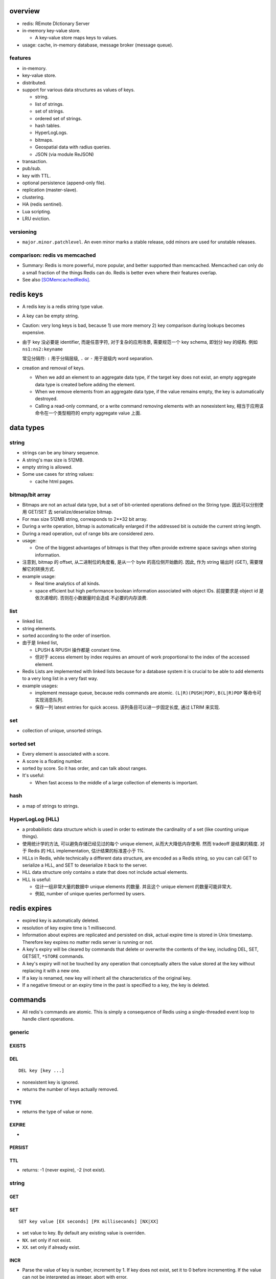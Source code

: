 overview
========

- redis: REmote DIctionary Server

- in-memory key-value store.

  * A key-value store maps keys to values.

- usage: cache, in-memory database, message broker (message queue).

features
--------
- in-memory.

- key-value store.

- distributed.

- support for various data structures as values of keys.

  * string.

  * list of strings.

  * set of strings.

  * ordered set of strings.

  * hash tables.

  * HyperLogLogs.

  * bitmaps.

  * Geospatial data with radius queries.

  * JSON (via module ReJSON)

- transaction.

- pub/sub.

- key with TTL.

- optional persistence (append-only file).

- replication (master-slave).

- clustering.

- HA (redis sentinel).

- Lua scripting.

- LRU eviction.

versioning
----------
- ``major.minor.patchlevel``. An even minor marks a stable release, odd minors
  are used for unstable releases.

comparison: redis vs memcached
------------------------------

- Summary: Redis is more powerful, more popular, and better supported than
  memcached. Memcached can only do a small fraction of the things Redis can
  do. Redis is better even where their features overlap.

- See also [SOMemcachedRedis]_.

redis keys
==========
* A redis key is a redis string type value.

* A key can be empty string.

* Caution: very long keys is bad, because 1) use more memory 2) key
  comparison during lookups becomes expensive.

* 由于 key 没必要是 identifier, 而是任意字符, 对于复杂的应用场景, 需要规范一个
  key schema, 即划分 key 的结构. 例如 ``ns1:ns2:keyname``

  常见分隔符: ``:`` 用于分隔层级, ``.`` or ``-`` 用于层级内 word separation.

* creation and removal of keys.

  - When we add an element to an aggregate data type, if the target key does
    not exist, an empty aggregate data type is created before adding the
    element.

  - When we remove elements from an aggregate data type, if the value remains
    empty, the key is automatically destroyed.

  - Calling a read-only command, or a write command removing elements with an
    nonexistent key, 相当于应用该命令在一个类型相符的 empty aggregate value
    上面.

data types
==========

string
------

- strings can be any binary sequence.

- A string's max size is 512MB.

- empty string is allowed.

- Some use cases for string values:

  * cache html pages.

bitmap/bit array
----------------

- Bitmaps are not an actual data type, but a set of bit-oriented operations
  defined on the String type. 因此可以分别使用 GET/SET 去 serialize/deserialize
  bitmap.

- For max size 512MB string, corresponds to 2**32 bit array.

- During a write operation, bitmap is automatically enlarged if the addressed
  bit is outside the current string length.

- During a read operation, out of range bits are considered zero.

- usage:

  * One of the biggest advantages of bitmaps is that they often provide extreme
    space savings when storing information. 

- 注意到, bitmap 的 offset, 从二进制位的角度看, 是从一个 byte 的高位侧开始数的.
  因此, 作为 string 输出时 (GET), 需要理解它的转换方式.

- example usage:

  * Real time analytics of all kinds.

  * space efficient but high performance boolean information associated with
    object IDs. 前提要求是 object id 是依次递增的. 否则在小数据量时会造成
    不必要的内存浪费.


list
----

- linked list.
  
- string elements.

- sorted according to the order of insertion.

- 由于是 linked list,
  
  * LPUSH & RPUSH 操作都是 constant time.

  * 但对于 access element by index requires an amount of work proportional to
    the index of the accessed element.

- Redis Lists are implemented with linked lists because for a database system
  it is crucial to be able to add elements to a very long list in a very fast
  way.

- example usages:

  * implement message queue, because redis commands are atomic.
    ``(L|R)(PUSH|POP)``, ``B(L|R)POP`` 等命令可实现消息队列.

  * 保存一列 latest entries for quick access. 该列条目可以进一步固定长度, 通过 
    LTRIM 来实现.

set
---

- collection of unique, unsorted strings.

sorted set
----------

- Every element is associated with a score.

- A score is a floating number.

- sorted by score. So it has order, and can talk about ranges.

- It's useful:
 
  * When fast access to the middle of a large collection of elements is
    important.

hash
----

- a map of strings to strings.

HyperLogLog (HLL)
-----------------

- a probabilistic data structure which is used in order to estimate the
  cardinality of a set (like counting unique things).

- 使用统计学的方法, 可以避免存储已经见过的每个 unique element,
  从而大大降低内存使用. 然而 tradeoff 是结果的精度. 对于 Redis 的 HLL
  implementation, 估计结果的标准差小于 1%.

- HLLs in Redis, while technically a different data structure, are encoded as a
  Redis string, so you can call GET to serialize a HLL, and SET to deserialize
  it back to the server.

- HLL data structure only contains a state that does not include actual
  elements.

- HLL is useful:

  * 估计一组非常大量的数据中 unique elements 的数量. 并且这个 unique element
    的数量可能非常大.  

  * 例如, number of unique queries performed by users.

redis expires
=============

- expired key is automatically deleted.

- resolution of key expire time is 1 millisecond.

- Information about expires are replicated and persisted on disk, actual expire
  time is stored in Unix timestamp. Therefore key expires no matter redis
  server is running or not.

- A key's expiry will be cleared by commands that delete or overwrite the
  contents of the key, including DEL, SET, GETSET, ``*STORE`` commands.

- A key's expiry will not be touched by any operation that conceptually alters
  the value stored at the key without replacing it with a new one.

- If a key is renamed, new key will inherit all the characteristics of the
  original key.

- If a negative timeout or an expiry time in the past is specified to a key,
  the key is deleted.

commands
========
- All redis's commands are atomic. This is simply a consequence of Redis
  using a single-threaded event loop to handle client operations.

generic
-------

EXISTS
^^^^^^

DEL
^^^
::

  DEL key [key ...]

- nonexistent key is ignored.

- returns the number of keys actually removed.

TYPE
^^^^

- returns the type of value or none.

EXPIRE
^^^^^^

- 

PERSIST
^^^^^^^

TTL
^^^

- returns: -1 (never expire), -2 (not exist).

string
------

GET
^^^

SET
^^^
::

  SET key value [EX seconds] [PX milliseconds] [NX|XX]

- set value to key. By default any existing value is overriden.

- ``NX``. set only if not exist.

- ``XX``. set only if already exist.

INCR
^^^^

- Parse the value of key is number, increment by 1. If key does not exist, set
  it to 0 before incrementing. If the value can not be interpreted as integer,
  abort with error.

- limited by 64bit signed integer.

- 解决 race condition. INCR 解决的问题是多个客户端需要递增一个量时, 各自 GET
  then SET 存在信息不同步的问题, 从而导致 race condition. INCR 由 server 控制,
  这样就把控制权集中了, 在多线程 (多客户端的一般化) 情况下避免了 race
  condition. 这是 atomic operation 的意义.

  类似于 database 中的 auto increment field.

INCRBY
^^^^^^

DECR
^^^^

DECRBY
^^^^^^

GETSET
^^^^^^

- GETSET is atomic.

- 解决 race condition. GETSET 解决的问题是一个客户端现在即要 GET 又要 SET, 如果
  GET then SET, 则两个操作之间的时间差允许其他客户端对该 key 值进行修改. 之后的
  SET 就错误 override 了别的客户端的修改. 所以实现一个 atomic 的 GET & SET 操作,
  消除了这个时间差, 也就消除了引发的 race condition.

- usage examples.

  * 一个客户端需要定时获取 counter 值用于统计并重置该 counter. 其他客户端只进行
    INCR.

MGET
^^^^

- useful to reduce latency and atomically get multiple values.

MSET
^^^^

- useful to reduce latency and atomically set multiple values.

SETNX
^^^^^

bitmap
------

GETBIT
^^^^^^

SETBIT
^^^^^^

BITOP
^^^^^

- bitwise operation between keys.

BITCOUNT
^^^^^^^^

- Count the number of set bits (population counting) in a string.

BITPOS
^^^^^^

- Find first position of first bit having the specified value.

list
----

RPUSH
^^^^^

LPUSH
^^^^^

LLEN
^^^^

LRANGE
^^^^^^

- time complexity: O(N). accessing small ranges towards the head or the tail of
  the list is a constant time operation.

LPOP
^^^^

RPOP
^^^^

BLPOP
^^^^^
::

  BLPOP key [key ...] timeout

- timeout can be 0 to wait forever.

BRPOP
^^^^^

RPOPLPUSH
^^^^^^^^^

BRPOPLPUSH
^^^^^^^^^^

LTRIM
^^^^^

set
---

- unordered collection of strings.

SADD
^^^^

SREM
^^^^

SISMEMBER
^^^^^^^^^

SMEMBERS
^^^^^^^^

SUNION
^^^^^^

- combine multiple sets into one and returns it

SUNIONSTORE
^^^^^^^^^^^

SINTER
^^^^^^

SPOP
^^^^

SCARD
^^^^^

- get a set's cardinality, the same thing as LLEN.

SRANDMEMBER
^^^^^^^^^^^

sorted set
----------

- elements are unique, non-repeating string elements.

- every element in a sorted set is associated with a floating point value,
  called the score. This is like mapping elements to scores.

- Elements in a sorted sets are sorted in internal data structure. In other
  words, order is stored with data.

- elemented are sorted by:

  1) score

  2) lexicographically if score equals (by memcmp(3), 因此是纯二进制比较.)

ZADD
^^^^

- calling ZADD against an element already included in the sorted set will
  update its score (and position) with O(log(N)) time complexity.

ZREM
^^^^

ZREMRANGEBYSCORE
^^^^^^^^^^^^^^^^

ZRANGE
^^^^^^

ZREVRANGE
^^^^^^^^^

ZRANGEBYSCORE
^^^^^^^^^^^^^
::

  ZRANGEBYSCORE key min max [WITHSCORES] [LIMIT offset count]

- min, max can be -inf, +inf. 默认是闭区间, prefixing the score with ``(``
  to specify an open interval.

ZRANGEBYLEX
^^^^^^^^^^^

ZREVRANGEBYLEX
^^^^^^^^^^^^^^

ZREMRANGEBYLEX
^^^^^^^^^^^^^^

ZLEXCOUNT
^^^^^^^^^

- Count the number of members in a sorted set between a given lexicographical
  range.

ZRANK
^^^^^

ZREVRANK
^^^^^^^^

hash
----
- there's no limit on the number of fields a hash can hold.

- small hashes (i.e., a few elements with small values) are encoded in special
  way in memory that make them very memory efficient.


HSET
^^^^

HMSET
^^^^^

HGET
^^^^

HGETALL
^^^^^^^

HINCRBY
^^^^^^^

HyperLogLog
------------

PFADD
^^^^^

PFCOUNT
^^^^^^^

persistence
===========

- AOF: append-only file.

replication
===========

- Replication is useful for read (but not write) scalability or data
  redundancy.

clustering
==========

references
==========
.. [SOMemcachedRedis] https://stackoverflow.com/questions/10558465/memcached-vs-redis
